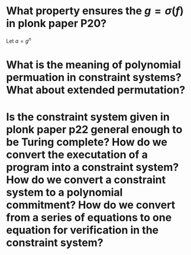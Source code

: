 * What property ensures the \( g = \sigma(f) \) in plonk paper P20?
Let \( a = g^n \)
* What is the meaning of polynomial permuation in constraint systems? What about extended permutation?
* Is the constraint system given in plonk paper p22 general enough to be Turing complete? How do we convert the executation of a program into a constraint system? How do we convert a constraint system to a polynomial commitment? How do we convert from a series of equations to one equation for verification in the constraint system?